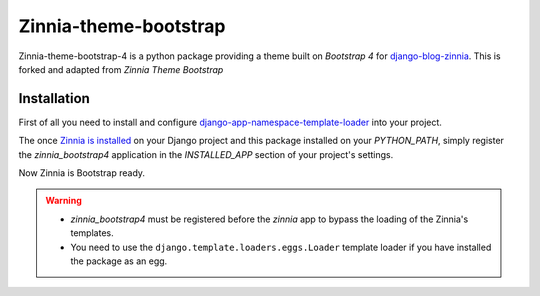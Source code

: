 ======================
Zinnia-theme-bootstrap
======================

Zinnia-theme-bootstrap-4 is a python package providing a theme built on
`Bootstrap 4` for `django-blog-zinnia`_.
This is forked and adapted from `Zinnia Theme Bootstrap` 

Installation
============

First of all you need to install and configure
`django-app-namespace-template-loader`_ into your project.

The once `Zinnia is installed`_ on your Django project and this package
installed on your `PYTHON_PATH`, simply register the `zinnia_bootstrap4`
application in the `INSTALLED_APP` section of your project's settings.

Now Zinnia is Bootstrap ready.

.. warning::
   * `zinnia_bootstrap4` must be registered before the `zinnia` app to bypass
     the loading of the Zinnia's templates.
   * You need to use the ``django.template.loaders.eggs.Loader`` template
     loader if you have installed the package as an egg.


.. _`Bootstrap 3`: http://getbootstrap.com/
.. _`django-blog-zinnia`: http://www.django-blog-zinnia.com/
.. _`django-app-namespace-template-loader`: https://github.com/Fantomas42/django-app-namespace-template-loader
.. _`Zinnia is installed`: http://docs.django-blog-zinnia.com/en/latest/getting-started/install.html
.. _`Zinnia Theme Bootstrap`: https://github.com/django-blog-zinnia/zinnia-theme-bootstrap


